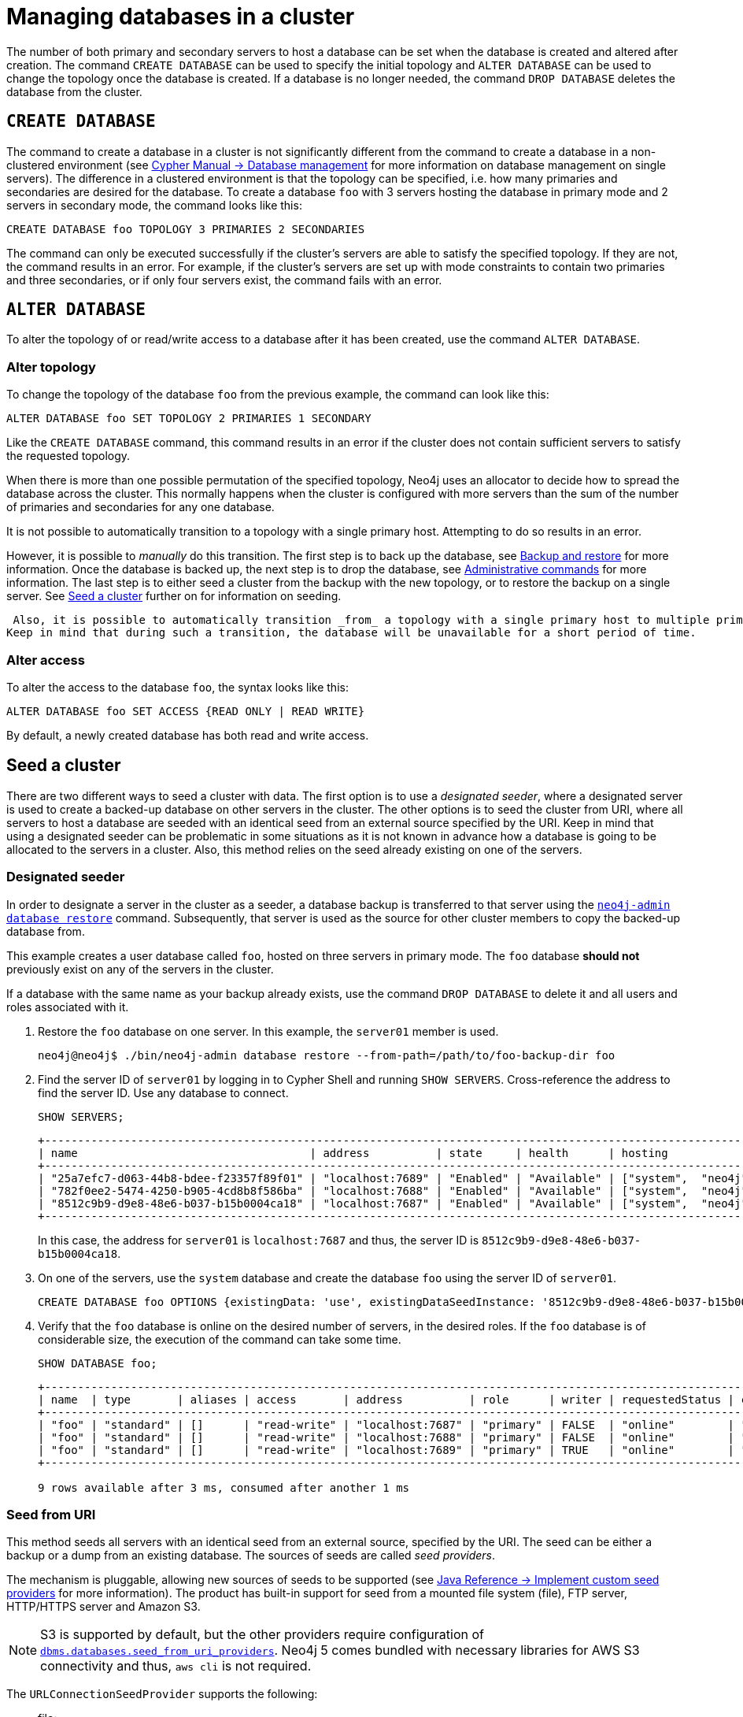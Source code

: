 :description: This section describes how to manage databases in a cluster.
[role=enterprise-edition]
[[database-management]]
= Managing databases in a cluster

The number of both primary and secondary servers to host a database can be set when the database is created and altered after creation.
The command `CREATE DATABASE` can be used to specify the initial topology and `ALTER DATABASE` can be used to change the topology once the database is created.
If a database is no longer needed, the command `DROP DATABASE` deletes the database from the cluster.

== `CREATE DATABASE`

The command to create a database in a cluster is not significantly different from the command to create a database in a non-clustered environment (see link:{neo4j-docs-base-uri}/cypher-manual/{page-version}/administration/databases[Cypher Manual -> Database management] for more information on database management on single servers).
The difference in a clustered environment is that the topology can be specified, i.e. how many primaries and secondaries are desired for the database.
To create a database `foo` with 3 servers hosting the database in primary mode and 2 servers in secondary mode, the command looks like this:

[source, cypher]
----
CREATE DATABASE foo TOPOLOGY 3 PRIMARIES 2 SECONDARIES
----

The command can only be executed successfully if the cluster's servers are able to satisfy the specified topology.
If they are not, the command results in an error.
For example, if the cluster's servers are set up with mode constraints to contain two primaries and three secondaries, or if only four servers exist, the command fails with an error.

[[alter-topology]]
== `ALTER DATABASE`

To alter the topology of or read/write access to a database after it has been created, use the command `ALTER DATABASE`.

=== Alter topology

To change the topology of the database `foo` from the previous example, the command can look like this:

[source, cypher]
----
ALTER DATABASE foo SET TOPOLOGY 2 PRIMARIES 1 SECONDARY
----

Like the `CREATE DATABASE` command, this command results in an error if the cluster does not contain sufficient servers to satisfy the requested topology.

When there is more than one possible permutation of the specified topology, Neo4j uses an allocator to decide how to spread the database across the cluster.
This normally happens when the cluster is configured with more servers than the sum of the number of primaries and secondaries for any one database.

It is not possible to automatically transition to a topology with a single primary host. Attempting to do so results in an error.

However, it is possible to _manually_ do this transition.
The first step is to back up the database, see xref:backup-restore/index.adoc[Backup and restore] for more information.
Once the database is backed up, the next step is to drop the database, see xref:manage-databases/configuration.adoc#manage-databases-administration[Administrative commands] for more information.
The last step is to either seed a cluster from the backup with the new topology, or to restore the backup on a single server.
See xref:clustering/databases.adoc#cluster-seed[Seed a cluster] further on for information on seeding.

 Also, it is possible to automatically transition _from_ a topology with a single primary host to multiple primary hosts.
Keep in mind that during such a transition, the database will be unavailable for a short period of time.

// This part can be added back once it has been implemented.
// The allocation approach can be specified with the setting `initial.dbms.database_allocator`.
// The available options are:
//
// * `EQUAL_NUMBERS`
// * `OPTIMAL_DISC_USAGE`
// * `ALL`

=== Alter access

To alter the access to the database `foo`, the syntax looks like this:

[source, cypher]
----
ALTER DATABASE foo SET ACCESS {READ ONLY | READ WRITE}
----

By default, a newly created database has both read and write access.

[[cluster-seed]]
== Seed a cluster

There are two different ways to seed a cluster with data.
The first option is to use a _designated seeder_, where a designated server is used to create a backed-up database on other servers in the cluster.
The other options is to seed the cluster from URI, where all servers to host a database are seeded with an identical seed from an external source specified by the URI.
Keep in mind that using a designated seeder can be problematic in some situations as it is not known in advance how a database is going to be allocated to the servers in a cluster.
Also, this method relies on the seed already existing on one of the servers.


[[cluster-designated-seeder]]
=== Designated seeder

In order to designate a server in the cluster as a seeder, a database backup is transferred to that server using the xref:backup-restore/restore-backup.adoc[`neo4j-admin database restore`] command.
Subsequently, that server is used as the source for other cluster members to copy the backed-up database from.

This example creates a user database called `foo`, hosted on three servers in primary mode.
The `foo` database *should not* previously exist on any of the servers in the cluster.

If a database with the same name as your backup already exists, use the command `DROP DATABASE` to delete it and all users and roles associated with it.

. Restore the `foo` database on one server.
In this example, the `server01` member is used.
+
[source, shell]
----
neo4j@neo4j$ ./bin/neo4j-admin database restore --from-path=/path/to/foo-backup-dir foo
----
. Find the server ID of `server01` by logging in to Cypher Shell and running `SHOW SERVERS`.
Cross-reference the address to find the server ID.
Use any database to connect.
+
[source, cypher, role=noplay]
----
SHOW SERVERS;
----
+
[queryresult]
----
+------------------------------------------------------------------------------------------------------------+
| name                                   | address          | state     | health      | hosting              |
+------------------------------------------------------------------------------------------------------------+
| "25a7efc7-d063-44b8-bdee-f23357f89f01" | "localhost:7689" | "Enabled" | "Available" | ["system",  "neo4j"] |
| "782f0ee2-5474-4250-b905-4cd8b8f586ba" | "localhost:7688" | "Enabled" | "Available" | ["system",  "neo4j"] |
| "8512c9b9-d9e8-48e6-b037-b15b0004ca18" | "localhost:7687" | "Enabled" | "Available" | ["system",  "neo4j"] |
+------------------------------------------------------------------------------------------------------------+
----
In this case, the address for `server01` is `localhost:7687` and thus, the server ID is `8512c9b9-d9e8-48e6-b037-b15b0004ca18`.
+
. On one of the servers, use the `system` database and create the database `foo` using the server ID of `server01`.
+
[source, cypher, role=noplay]
----
CREATE DATABASE foo OPTIONS {existingData: 'use', existingDataSeedInstance: '8512c9b9-d9e8-48e6-b037-b15b0004ca18'};
----
. Verify that the `foo` database is online on the desired number of servers, in the desired roles.
If the `foo` database is of considerable size, the execution of the command can take some time.
+
[source, cypher, role=noplay]
----
SHOW DATABASE foo;
----
+
[queryresult]
----
+------------------------------------------------------------------------------------------------------------------------------------------------------------------------+
| name  | type       | aliases | access       | address          | role      | writer | requestedStatus | currentStatus | statusMessage | default | home  | constituents |
+------------------------------------------------------------------------------------------------------------------------------------------------------------------------+
| "foo" | "standard" | []      | "read-write" | "localhost:7687" | "primary" | FALSE  | "online"        | "online"      | ""            | FALSE   | FALSE | []           |
| "foo" | "standard" | []      | "read-write" | "localhost:7688" | "primary" | FALSE  | "online"        | "online"      | ""            | FALSE   | FALSE | []           |
| "foo" | "standard" | []      | "read-write" | "localhost:7689" | "primary" | TRUE   | "online"        | "online"      | ""            | FALSE   | FALSE | []           |
+------------------------------------------------------------------------------------------------------------------------------------------------------------------------+

9 rows available after 3 ms, consumed after another 1 ms
----

[[cluster-seed-uri]]
=== Seed from URI

This method seeds all servers with an identical seed from an external source, specified by the URI.
The seed can be either a backup or a dump from an existing database.
The sources of seeds are called _seed providers_.

The mechanism is pluggable, allowing new sources of seeds to be supported (see link:https://www.neo4j.com/docs/java-reference/current/extending-neo4j/project-setup/#extending-neo4j-plugin-seed-provider[Java Reference -> Implement custom seed providers] for more information).
The product has built-in support for seed from a mounted file system (file), FTP server, HTTP/HTTPS server and Amazon S3.

[NOTE]
====
S3 is supported by default, but the other providers require configuration of xref:configuration/configuration-settings.adoc#config_dbms.databases.seed_from_uri_providers[`dbms.databases.seed_from_uri_providers`].
Neo4j 5 comes bundled with necessary libraries for AWS S3 connectivity and thus, `aws cli` is not required.
====

The `URLConnectionSeedProvider` supports the following:

** file:
** ftp:
** http:
** https:
** URIs

Accordingly, the `S3SeedProviders` supports:

** S3:
** URIs

The URI of the seed is specified when the `CREATE DATABASE` command is issued:

[source, cypher, role="noplay"]
----
CREATE DATABASE foo OPTIONS {existingData: 'use', seedURI:'s3://myBucket/myBackup.backup'}
----

Download and validation of the seed is only performed as the new database is started.
If it fails, the database is not available and it has the `statusMessage`: `Unable to start database` of the `SHOW DATABASES` command.

[source, cypher, role="noplay"]
----
neo4j@neo4j> SHOW DATABASES;
+---------------------------------------------------------------------------------------------------------------------------------------------------------------------------------------------------------------------+
| name    | type       | aliases | access       | address          | role      | writer | requestedStatus | currentStatus | statusMessage                                            | default | home  | constituents |
+---------------------------------------------------------------------------------------------------------------------------------------------------------------------------------------------------------------------+
| "seed3" | "standard" | []      | "read-write" | "localhost:7682" | "unknown" | FALSE  | "online"        | "offline"     | "Unable to start database `DatabaseId{3fe1a59b[seed3]}`" | FALSE   | FALSE | []           |
+---------------------------------------------------------------------------------------------------------------------------------------------------------------------------------------------------------------------+
----

To determine the cause of the problem, it is recommended to look at the `debug.log`.

Certain seed providers, such as S3, may require additional configuration.
This is specified with the `seedConfig` option.
This option expects a comma-separated list of configurations.
Each configuration value is specified as a name followed by `=` and the value, as such:

[source, cypher, role="noplay"]
----
CREATE DATABASE foo OPTIONS { existingData: 'use', seedURI: 's3:/myBucket/myBackup,backup’, seedConfig: 'region=eu-west-1' }
----

The available configuration options are:

* `file:`
* `ftp:`
* `http:`
* `https:`
* `s3:` - use this to specify the path to your S3 bucket.
For example, `seedURI: 's3:/myBucket/myBackup,backup'`
* `region:` - use this together with `s3:` to set the AWS region that hosts the S3 bucket.
For example, `seedConfig: 'region=eu-west-1'`.

Some seed providers may also want to pass credentials into the provider.
These are specified with the `seedCredentials` option.
Seed credentials are securely passed from the Cypher command to each server hosting the database.
For this to work, Neo4j on each server in the cluster must be configured with identical keystores.
This is identical to the configuration required by remote aliases, see xref:manage-databases/remote-alias.adoc#remote-alias-config-DBMS_admin-A[Configuration of DBMS with remote database alias].
If this configuration is not performed, the `seedCredential` option fails.

For example, in the case of `S3SeedProvider`(the default provider): `seedCredentials: [accessKey];[secretKey]` where `accessKey` and `secretKey` are provided by AWS.

==== Seed provider reference

[cols="1,2,2",options="header"]
|===
| URL scheme
| Seed provider
| URI example

| `file:`
| `URLConnectionSeedProvider`
| `file:/tmp/backup1.backup`

| `ftp:`
| `URLConnectionSeedProvider`
| `ftp:://myftp.com/backups/backup1.backup`

| `http:`
| `URLConnectionSeedProvider`
| `\http://myhttp.com/backups/backup1.backup`

| `https:`
| `URLConnectionSeedProvider`
| `\https://myhttp.com/backups/backup1.backup`

| `S3:`
| `S3SeedProvider`
| `s3://mybucket/backups/backup1.backup`
|===

[[cluster-allow-deny-db]]
== Controlling locations with allowed/denied databases

A database can by default be allocated to run on any server in a cluster.
However, it is possible to constrain the servers that specific databases are hosted on.
This is done with `ENABLE SERVER` and `ALTER SERVER`, described in xref:clustering/servers.adoc[Managing servers in a cluster].
The following options are available:

** `allowedDatabases` - a set of databases that are allowed to be hosted on a server.
** `deniedDatabases` - a set of databases that are denied to be hosted on a server.
Allowed and denied are mutually exclusive.
** `modeConstraint` - controls in what mode (primary, secondary, or none) databases can be hosted on a server.
If not set, there are no mode constraints on the server.

[[cluster-default-database]]
== Change the default database

You can use the procedure <<procedure_dbms.setDefaultDatabase, `dbms.setDefaultDatabase("newDefaultDatabaseName")`>> to change the default database for a DBMS.

. Ensure that the database to be set as default exists, otherwise create it using the command `CREATE DATABASE <database-name>`.
. Show the name and status of the current default database by using the command `SHOW DEFAULT DATABASE`.
. Stop the current default database using the command `STOP DATABASE <database-name>`.
. Run `CALL dbms.setDefaultDatabase("newDefaultDatabaseName")` against the `system` database to set the new default database.
. Optionally, you can start the previous default database as non-default by using `START DATABASE <database-name>`.

[NOTE]
====
Be aware that the automatically created _initial_ default database may have a different topology to the default configuration values.
See xref:clustering/clustering-advanced/default-database.adoc[Default database in a cluster] for more information.
====
